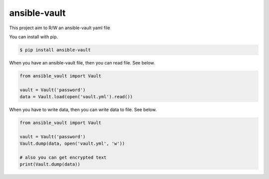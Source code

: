 =============
ansible-vault
=============

This project aim to R/W an ansible-vault yaml file

You can install with pip.

.. code-block:: console

   $ pip install ansible-vault

When you have an ansible-vault file, then you can read file. See below.

.. code-block:: python

   from ansible_vault import Vault

   vault = Vault('password')
   data = Vault.load(open('vault.yml').read())

When you have to write data, then you can write data to file. See below.

.. code-block:: python

   from ansible_vault import Vault

   vault = Vault('password')
   Vault.dump(data, open('vault.yml', 'w'))

   # also you can get encrypted text
   print(Vault.dump(data))
